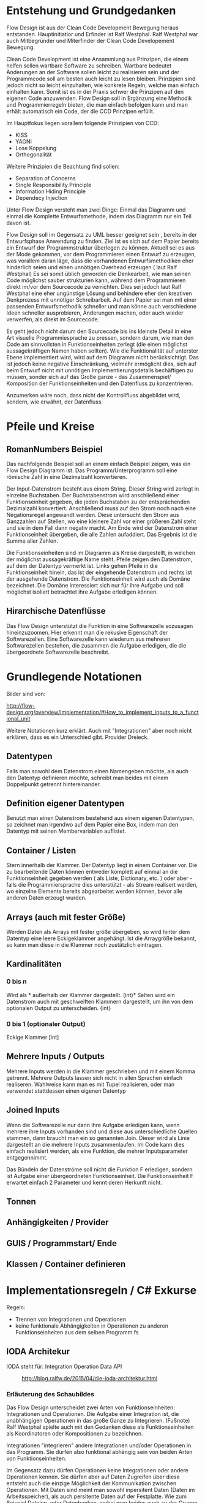 

* Entstehung und Grundgedanken
Flow Design ist aus der Clean Code Development Bewegung heraus entstanden. Hauptinitiatior und Erfinder ist Ralf Westphal.
Ralf Westphal war auch Mitbegründer und Miterfinder der Clean Code Developement Bewegung.


Clean Code Development ist eine Ansammlung aus Prinzipen, die einem helfen sollen wartbare Software zu schreiben.
Wartbare bedeutet Änderungen an der Software sollen leicht zu realisieren sein und der Programmcode soll
am besten auch leicht zu lesen bleiben.
Prinzipien sind jedoch nicht so leicht einzuhalten, wie konkrete Regeln, welche man einfach einhalten kann.
Somit ist es in der Praxis schwer die Prinzipen auf den eigenen Code anzuwenden.
Flow Design soll in Ergänzung eine Methodik und Programmierregeln bieten, die man einfach befolgen kann und man erhält automatisch
ein Code, der die CCD Prinzipen erfüllt.

Im Hauptfokus liegen vorallem folgende Prinzipien von CCD:
- KISS
- YAGNI
- Lose Koppelung
- Orthogonalität

Weitere Prinzipien die Beachtung find sollen:
- Separation of Concerns
- Single Responsibility Principle
- Information Hiding Principle
- Dependecy Injection

Unter Flow Design versteht man zwei Dinge:
Einmal das Diagramm und einmal die Komplette Entwurfsmethode, indem das
Diagramm nur ein Teil davon ist.

Flow Design soll im Gegensatz zu UML besser geeignet sein , bereits in der Entwurfsphase Anwendung zu finden.
Ziel ist es sich auf dem Papier bereits ein Entwurf der Programmstruktur überlegen zu können.
Aktuell sei es aus der Mode gekommen, vor dem Programmieren einen Entwurf zu erzeugen, was vorallem daran läge, dass die vorhandenen
Entwurfsmethodiken eher hinderlich seien und einen unnötigen Overhead erzeugen ( laut Ralf Westphal)
Es sei somit üblich geworden die Denkearbeit, wie man seinen Code möglichst sauber strukturien kann,
während dem Programmieren direkt im/vor dem Sourcecode zu verrichten.
Dies sei jedoch laut Ralf Westphal eine eher ungünstige Lösung und behindere eher den kreativen Denkprozess mit
unnötiger Schreibarbeit.
Auf dem Papier sei man mit einer passenden Entwurfsmethodik schneller und man könne auch verschiedene Ideen schneller
ausprobieren, Änderungen machen, oder auch wieder verwerfen, als direkt im Sourcecode.

Es geht jedoch nicht darum den Sourcecode bis ins kleinste Detail in eine Art visuelle Programmiesprache zu pressen,
sondern darum, wie man den Code am sinnvollsten in Funktionseinheiten zerlegt (die einen möglichst aussagekräftigen Namen haben sollten).
Wie die Funktionalität auf unterster Ebene implementiert wird, wird auf dem Diagramm nicht berücksichtigt.
Das ist jedoch keine negative Einschränkung, vielmehr ermöglicht dies, sich auf beim Entwurf nicht mit unnötigen Implementierungsdetails bechäftigen zu
müssen, sonder sich auf das Große ganze - das Zusammenspiel/ Komposition der Funktionseinheiten und den Datenfluss zu konzentrieren.

Anzumerken wäre noch, dass nicht der Kontrollfluss abgebildet wird, sondern, wie erwähnt, der Datenfluss.

* Pfeile und Kreise
** RomanNumbers Beispiel

[[./img/FromRomanNumerals.png]]

Das nachfolgende Beispiel soll an einem einfach Beispiel zeigen, was ein Flow Design Diagramm ist.
Das Programm/Unterprogramm soll eine römische Zahl in eine Dezimalzahl konvertieren.

Der Input-Datenstrom besteht aus einem String. Dieser String wird zerlegt in einzelne Buchstaben.
Der Buchstabenstrom wird anschließend einer Funktionseinheit gegeben, die jeden Buchstaben zu der entsprächenden 
Dezimalzahl konvertiert. Anschließend muss auf den Strom noch nach eine Negationsregel angewandt werden. Diese untersucht den
Strom aus Ganzzahlen auf Stellen, wo eine kleinere Zahl vor einer größeren Zahl steht und sie in dem Fall dann negativ macht.
Am Ende wird der Datenstrom einer Funktionseinheit übergeben, die alle Zahlen aufaddiert.
Das Ergebnis ist die Summe aller Zahlen. 

Die Funktionseinheiten sind im Diagramm als Kreise dargestellt, in welchen der möglichst aussagekräftige Name steht.
Pfeile zeigen den Datenstrom, auf dem der Datentyp vermerkt ist.
Links gehen Pfeile in die Funktionseinheit hinein, das ist der eingehende Datenstrom und rechts ist der ausgehende Datenstrom.
Die Funktionseinheit wird auch als Domäne bezeichnet. Die Domäne interessiert sich nur für ihre Aufgabe und soll möglichst isoliert
betrachtet ihre Aufgabe erledigen können.
** Hirarchische Datenflüsse 
Das Flow Design unterstützt die Funktion in eine Softwarezelle sozusagen hineinzuzoomen.
Hier erkennt man die rekusive Eigenschaft der Softwarezellen. Eine Softwarezelle kann wiederum aus mehreren Softwarezellen bestehen,
die zusammen die Aufgabe erledigen, die die übergeordnete Softwarezelle beschreibt.


* Grundlegende Notationen
Bilder sind von: 

http://flow-design.org/overview/implementation/#How_to_implement_inputs_to_a_functional_unit

  Weitere Notationen kurz erklärt. Auch mit "Integrationen" aber noch nicht erklären, dass es ein Unterschied gibt.
  Provider Dreieck.
** Datentypen 

Falls man sowohl dem Datenstrom einen Namengeben möchte, als auch den Datentyp definieren möchte, schreibt man beides mit einem
Doppelpunkt getrennt hintereinander.
** Definition eigener Datentypen 
Benutzt man einen Datenstrom bestehend aus einem eigenen Datentypen, so zeichnet man irgendwo auf dem Papier eine Box,
indem man den Datentyp mit seinen Membervariablen auflistet.
** Container / Listen

[[./img/diagramCollection.png]]

Stern innerhalb der Klammer.
Der Datentyp liegt in einem Container vor. 
Die zu bearbeitende Daten können entweder komplett auf einmal an die Funktionseinheit gegeben werden ( als Liste, Dictionary, etc. )
oder aber - falls die Programmiersprache dies unterstützt - als Stream realisert werden, wo einzelne Elemente bereits abgearbeitet werden
können, bevor alle anderen Daten erzeugt wurden.

** Arrays (auch mit fester Größe)
Werden Daten als Arrays mit fester größe übergeben, so wird hinter dem Datentyp eine leere Eckigeklammer angehängt.
Ist die Arraygröße bekannt, so kann man diese in die Klammer noch zustätzlich eintragen.
** Kardinalitäten 
*** 0 bis n

[[./img/diagram0n.png]]

Wird als * außerhalb der Klammer dargestellt.
(int)*
Selten wird ein Datenstrom auch mit geschweiften Klammern dargestellt, um ihn von dem optionalen Output zu unterscheiden.
{int}

*** 0 bis 1 (optionaler Output)

[[./img/diagramOptional.png]]

Eckige Klammer
[int]

** Mehrere Inputs / Outputs
Mehrere Inputs werden in die Klammer geschrieben und mit einem Komma getrennt.
Mehrere Outputs lassen sich nicht in allen Sprachen einfach realiseren.
Wahlweise kann man es mit Tupel realisieren, oder man verwendet stattdessen einen eigenen Datentyp

** Joined Inputs 

[[./img/diagramJoin.png]]

Wenn die Softwarezelle nur dann ihre Aufgabe erledigen kann, wenn mehrere ihre Inputs 
vorhanden sind und diese aus unterschiedliche Quellen stammen, dann braucht man ein so genannten Join.
Dieser wird als Linie dargestellt an die mehrere Inputs zusammenlaufen.
Im Code kann dies einfach realisiert werden, als eine Funktion, die mehrer Inputsparameter entgegennimmt.

Das Bündeln der Datenströme soll nicht die Funktion F erledigen, sondern ist Aufgabe einer übergeordneten Funktionseinheit.
Die Funktionseinheit F erwartet einfach 2 Parameter und kennt deren Herkunft nicht. 

** Tonnen

[[./img/diagramTonne.png]]

** Anhängigkeiten / Provider
** GUIS / Programmstart/ Ende
** Klassen / Container definieren  

* Implementationsregeln / C# Exkurse

Regeln:
- Trennen von Integrationen und Operationen
- keine funktionale Abhängigkeiten in Operationen zu anderen Funktionseinheiten aus dem selben Programm
 fs
** IODA Architekur
IODA steht für: Integration Operation Data API
 #+CAPTION: http://blog.ralfw.de/2015/04/die-ioda-architektur.html
[[./img/ioda1.png]]

*** Erläuterung des Schaubildes 
Das Flow Design unterscheidet zwei Arten von Funktionseinheiten: Integrationen und Operationen.
Die Aufgabe einer Integration ist, die unabhängigen Operationen in das große Ganze zu
Integrieren. 
(Fußnote) Ralf Westphal spielte auch mit den Gedanken diese als Funktionseinheiten als Koordinatoren oder
Kompositionen zu bezeichnen.

Integrationen "integrieren" andere Integrationen und/oder Operationen in das Programm. Sie dürfen also funktional abhängig sein
von beiden Arten von Funktionseinheiten.

Im Gegensatz dazu dürfen Operationen keine Integrationen oder andere Operationen kennen. 
Sie dürfen aber auf Daten Zugreifen über diese entsteht auch die einzige Möglichkeit der Kommunikation zwischen Operationen.
Mit Daten sind meint man sowohl inpersitent Daten (Daten im Arbeitsspeicher), als auch persitente Daten auf der Festplatte.
Wie zum Beispiel Dateien, oder Datenbanken, wobei man beides auch zu der Gruppe API zählen könnte. 
Außerdem werden API-Aufrufe in Operationen isoliert und eine Integration darf kein Wissen über die API haben.

Sowohl Operationen als auch Integratinen dürfen Daten Erzeugen.
Beispielsweise das Aufrufen eines Konstruktors oder Deklarieren einer lokalen Variablen.
Das Koordinieren und Weiterreichen und von Daten übernimmt jedoch die Integrationen ( was auf dem Schaubild nicht so
gut herauskommt).



*** PoMO ( Principle of Mutual Oblivion)
#+BEGIN_QUOTE
    Ein Producer kennt seinen Consumer nicht. Ein Consumer kennt seinen Producer
    nicht. Das nenne ich das Principle of Mutual Oblivion (PoMO,
    Prinzip der gegenseitigen Nichtbeachtung) -- architect napkin, Seite 80
#+END_QUOTE

Dieses Prinzip besagt, dass Funktionseinheiten sich nicht gegenseitig kennen sollen.
Es soll auch verhindert werden, dass eine Einheit eine andere aufruft und von deren Ergebnis
abhängig ist, bzw. auf das Ergebnis wartet.
Eine Funktionseinheit soll, nachdem sie die Daten bearbeitet hat, sie einfach nach
außen weiter reichen und nicht wissen, wer die Daten entgegennimmt.
Dieses Prinzip verhindert eine Koppelung zwischen den einzelnen Funktionseinheiten.

Um jedoch ein "Zusammenspiel" zwischen den einzelnen entkoppelten Einheiten zu ermöglichen, bedarf es einen oder
mehrere "Koordinatoren" welche diesem Prinzip nicht entsprechen müssen.
Nur so kann aus vielen kleinen Funktionseinheiten ein großes Ganzes werden, dass eine komplexe Aufgabe lösen kann.

Die Funktionseinheiten, die das PoMO erfüllen müssen nennt Ralf Westphal Operationen und die Koordinatoren nennt er
Integrationen. Als Regel zusammengefasst nennt er dies "Integration Operation Segregation Principle" kurz IOSP.


*** IOSP ( Integration Operation Segregation Principle)

Dieses Prinzip besagt, dass eine Funktioneseinheit entweder eine Operation oder eine Integration ist und beide
Verantwortungsberreiche nicht vermischt werden dürfen.

**** Operationen
Operationen sind Funktionen, die Logik/ Kontrollstrukturen enthalten dürfen. In C# wären das:
- if, else
- for, foreach,
- while, do
- try, catch
- .. vollständig?
- API, Daten



Gleichzeitig müssen die Operationen das PoMO prinzip erfüllen, sie dürfen keine andere Funktionseinheiten kennen oder aufrufen und auf
das Ergebnis warten. 
Ein Funktionsaufruf ist nur über Actions ( Funktionspointer ), die man als Funktionsparameter mit übergibt, oder Events möglich.
Beide dürfen keine Rückgabewerte haben, was bei Actions implizit der Fall ist.
Damit erfüllt die Operation weiter das PoMO, da sie nicht selbst bestimmt, welche Funktion sie aufruft, sondern die Funktion,
welche die Operation aufgrufen hat ( und somit automatisch eine Integration sein muss, welche die PoMO Bedingung nicht erfüllen muss).


Operationen sind also imperative programmiert. Imperative Programmierung ist ein Programmierstill,
mit dem Fokus auf das *wie* ein Problem gelöst werden soll.
Im Gegensatz dazu steht der Deklarative Ansatz.
Beim deklarativen Programmieren steht der Fokus auf das *was* getan werden soll und nicht so sehr,
wie es im Detail genau angestellt wird. Ein Beispiel hierfür wären zum Beispiel SQL Befehle.
Hier wird nur gesagt, was man haben möchte und das Programm kann dann die Anfrage nochmal untersuchen
und selbst bestimmen, wie es die Anfrage am besten ausführt.

**** Integrationen


Die Integrationen werden nach Flow Design Richtlinien deklarative programmiert.
Diese Funktioneneinheiten dürfen anders als die Operationen, andere Funktionen aufrufen, sie also kennen.
Die Integrationen erfüllen also nicht das /Principle of Mutual Exclusion/
Der Unterschied beim Flow Design ist jedoch, dass eine bewusste Trennung eingehalten wird.

Integrationen dürfen auch auf die Terminierung einer Funktion warten und den Rückgabewert  weiterreichen an andere Funktionen.
Dafür dürfen sie keine Logik im Sinne von Kontrollstrukturen beinhalten.

Die Businesslogik, das was die Funktionalität erzeugt, diese befinden sich in Operationen und sind entkoppelt von ihrer Umgebung.
Sie bekommen einfach nur von irgendwo her einen Input (bzw bei keinen Inputparametern einfach ausgeführt werden) und führen damit die von ihnen implementierte
Logik aus und geben das Ergebnis nach außen. Beim nach außen Reichen kennt die Funktionseinheit jedoch nicht den Empfänger.

*** Tabelle -  IOSP auf einen Blick

|                                                         | Operationen | Integrationen |
|---------------------------------------------------------+-------------+---------------|
| Rechenoperationen ( +, *, %, ... )                      | Ja          | Nein          |
| Kontrollstrukturen (if, else, while, for, foreach, ...) | Ja          | Nein          |
| try, catch                                              | Ja          | Nein          |
| API-Aufrufe (Methoden von Bibliotheken)                 | Ja          | Nein          |
| Ressourcen-Zugriffe (Dateien, Datenbanken etc.)         | Ja          | Nein          |
| Standard Library, LINQ                                  | Ja          | Ja            |
| Namen andere Funktion kennen                            | Nein        | Ja            |
| Auf Rückgabewert warten                                 | Nein        | Ja            |



** Beispiel foreach und Funktionsaufruf als negativ Beispiel.
#+BEGIN_SRC cpp
static void FormatAndPrintStrings(List<string> lines)
{
   foreach(line in lines)
   {
      string s = MyComplexFormattingFunction(line);
      Console.WriteLine(s);
   }
}

#+END_SRC
Derartiger Code wird wohl in den meisten C#-Codebase zufinden sein und doch ist er nach Flow Design Richtlinien falsch.

In diesem Beispiel wurde Logik (foreach) gemischt mit einem expliziten Funktionsaufruf einer Funktion.
Diese Funktion ist somit nicht IOSP konform.

Es ist etwas ungewohnt, das Trennen von Integrationen und Operationen im Code auch zu berücksichtigen.
Eine For-Schleife über eine Collection laufen zu lassen und jedes Element an eine Unterfunktion weiterzureichen ist etwas,
was wohl viele Programmierer regelmässig so schreiben.
Das soetwas nun nicht mehr erlaubt ist, braucht eine gewissen Umgewöhnungszeit.


Hier nun die Umsetzung in Flow Design mit einfachsten Mitteln.



#+BEGIN_SRC cpp
static void FormatAndPrintStrings(List<string> lines)
{
   List<string> formattedStrings = MyComplexFormattingFunction(lines);
   PrintLines(formattedStrings);
}

static List<string> FormatLines(List<string> lines)
{
    List<string> result = new List<string>();
    foreach(line in lines)
    {
          string formattedstring;
          // do complex formatting here
          result.Add(formattedstring) 
    }
    return result;
}

static void PrintLines(List<string> lines)
{
   foreach(line in lines)
   {
      Console.WriteLine(s);
   }
}
#+END_SRC

Die Funktion wurde aufgeteilt in eine Integration (=FormatAndPrintStrings=) und zwei Operationen.
Im ersten Beispiel hat die Funktion zwei Aufgaben erfüllt, sie hat die Formatierung-Funktion integriert und 
das Ergebnis ausgegeben.

Nun sind Integration, Ausgabe und Formattierung sauber getrennt.
Jedoch wurde der Code nun deutlich länger. Die Foreach-Schleife ist in beide Operationen gelandet und das Initialisieren und
Befüllen der temporären Liste in =FormatLines= nimmt auch etwas Platz ein.
Dazu kommt noch, das die String-Formattierungslogik nun eingebettet in dieser Foreach-Schleife liegt, welche vorher getrennt in
einer extra Funktion sich befand. 

Elegantere Lösungen mit Actions

#+BEGIN_SRC cpp
static void FormatAndPrintStrings(List<string> lines)
{
   IterateOverEnumeration(lines, onLine=PrintFormat );
}

static void  PrintFormat(string line)
{
    var fl = MyComplexFormattingFunction(line);
    Console.WriteLine(fl);
}

static void IterateOverEnumeration(IEnumerable<string> lines, Action<string> onLine)
{
   foreach(line in lines)
   {
      onLine(line);
   }
}

#+END_SRC

Noch eleganter mit Actions und Lambdas

#+BEGIN_SRC cpp
static void FormatAndPrintStrings(List<string> lines)
{
  IterateOverEnumeration(lines,
    line => {
      var fl = MyComplexFormattingFunction(line);
      Console.WriteLine(fl);
  });
}

static void IterateOverEnumeration(IEnumerable<string> lines, Action<string> onLine)
{
   foreach(line in lines)
   {
      onLine(line);
   }
}
#+END_SRC


Elegantere Lösungen?

Es gibt zwei Möglichkeiten: Die erste Möglichkeit besteht darin, die Richtlinien etwas aufzulockern und eineKategorie "Helfer-Funktionen" einzuführen.
Diese Funktionen haben den Status von API-Funktion. Somit wäre das erste Beispiel IOSP konfrom und die Funktione =FormatAndPrintStrings=
würde als Operation gelten.
Dabei stellt sich jedoch die Frage, welche Kriterien eine Funktion erfüllen muss, damit sie unter diese Kategorie 
fällt, was sich als eine nicht ganz triviale Frage herausstellt.

Die zweite Möglichkeit besteht darin auf Datenfluss orientierte Sprachfeatures zu verwenden.
Somit hängt diese Möglichkeit stark von der verwendetet Programmiersprache ab.

In C# exisitiert eine Kategorie an Methoden, die speziell auf das arbeiten mit Datenflüssen ausgerichtet ist, diese werden 
zusammengefasst unter dem Namen LINQ (Language-Integrated Query).

Mit Hilfe von LINQ lässt sich obiges Beispiel zu einem IOSP konformen Einzeiler reduzieren.

#+BEGIN_SRC cpp
static void FormatAndPrintStrings(List<string> lines)
{
   lines.Select( x => MyComplexFormattingFunction(x)).ForEach( x => Console.Writeline(x));
}

#+END_SRC
Man könnte sich nun darüber streiten, was man nun damit gewonnen hat. Schließlich enthält die Funktion mit LINQ im Grunde
genommen fast nun genau die selbe Logik, wie das erste Beispiel, nur mit einer anderen Schreibweise.
Den Nutzen dieser Regel erschließt sich erst, bei größeren Codebasen und kommt bei kleinen Beispielen oft nicht zum Vorschein.
Erst wenn die Integrationen mehr mache, als nur eine Funktion aufrufen, wird das Entkopplen nützlich.
Außerdem ist der Fall einer Foreach-Schleife und ein Funktionsaufruf eine Koppelung, die nicht so dramatisch ist. Man
könnte für diesen Fall sogar eine Ausnahme machen und sie erlauben.


Zusammenfassend könnte man noch sagen, dass eine größere Lesebarkeit von IOSP komformen Programmcode entsteht, umso mehr moderne
Features eine Sprache hat (??? )
** C# Features um Datenflüsse zu implementieren
Um nach Flow Design Regeln zu programmieren, helfen einem in C# einige Features die in diesem Kapitel vorgestellt werden.

*** LINQ und Lambdas
*** yield return
Hiermit kann man ein Producer-Consumer Pattern implementieren.
Vorraussetzung ist jedoch, dass man mit Daten arbeitet, die das =IEnumerable= Interface implementieren, wie zum Beispiel die
=List= Klasse.

Hier der Code von dem Beispiel weiter oben.

#+BEGIN_SRC cpp
class Program
{
  static void Main()
  {
    IEnumerable<int> numbers = ReadNumbersFromCmd();
    IEnumerable<int> answer = FindTheAnswer(numbers);
    PrintNumbers(answer);
  }
 
  public static IEnumerable<int> ReadNumbersFromCmd()
  {
    while (true)
    {
      var line = Console.ReadLine();
      yield return int.Parse(line);
    }
  }

  private static IEnumerable<int> FindTheAnswer(IEnumerable<int> numbers)
  {
    return numbers.TakeWhile(x => x != 42);
  }

  private static void PrintNumbers(IEnumerable<int> numbers)
  {
    foreach (var number in numbers)
    {
      Console.WriteLine(number);
    }
  }
}
#+END_SRC

Der Producer ist in dem Fall der =ReadNumbersFromCmd=.
Dieser produziert ein endloser Stream an =int=-Daten.
Es wird jedoch immer nur ein Element erzeugt und erst nachdem der Consumer das
Element abgefragt hat, wird ein neues Element erzeugt.
Wenn nichts mehr konsumiert wird, wird auch nichts mehr produziert.
Den Abbruch der Endlossschleife ( also das Stoppen des Datenflusses) kann somit auch eine andere Funktion außerhalb der Schleife
übernehmen.




** Datenströme mit mehreren Wegen
*** Ein Output-Weg mehrer Empfänger
[[./img/diagramOut1to2.png]]
 
Falls ein Output an mehrere Empfänger weitergereicht werden soll, so lässt sich das am besten mit Events realisieren.
Leider bedarf es dann bei der Benutzung der API mehr Vorsicht, da man sich vorher auf ein Events registrieren muss, bevor man
die gewünschte Funktion aufrufen kann.
*** Mehrere Output-Wege 

[[./img/diagramOut2.png]]

Wenn eine Funktion mehrer Output-Wege hat, so kann man das im Code nicht mehr mit einem einfachen Rückgabewert implementieren.
Stattdessen braucht man entweder mehrere Events oder man gibt der Funktion mehrere Funktionspointer mit, die die Funktion aufruft.

Wäre es für eine Operation erlaubt eine andere Funktionseinheit zu kennen, dann könnten wir natürlich einfach in der Operation selbst
die nachfolgenden Funktionen per Namen aufrufen. Da aber Operationen entkoppelt von ihrer Umwelt sein sollen, müssen die möglichen
Outputwege über die Funktionsparameter mitgegeben werden. Somit wurden die Verantwortlichkeiten bewahrt und die übergeordnete 
Integration koordiniert weiter den Datenfluss und die Operation kennt keine anderen Funktionseinheiten.


**** mit und/oder Ausgabe
*
** Weitere Beispiele was erlaubt ist und was nicht erlaubt ist.
*** Rückgabewert erwarten von Funktion als Parameter übergeben.
In C# gibt es neben den =Actions=, die keine Rückgabewerte erlauben, auch Funktionspointer, die einen Rückgabewert erlauben. 
Diese werden mit =Func<Rückgabewert,Parameter,...>= deklariert.
Die Func würde zwar das IOSP erfüllen, die Operation würde die andere Funktion nicht kennen,
jedoch würde trotzdem eine funktionale Abhängigkeiten entstehen und somit ist die untenstehende Funktion nicht Flow Design konform.

#+BEGIN_SRC cpp 
static List<string> FormatStrings(List<string> lines , Func<string,string> formatFunc )
{
   List<string> result = new List<string>();
   foreach(line in lines)
   {
      string formattedstring = formatFunc(line);
      result.Add(formattedstring) 
   }
   return result;
}


#+END_SRC


- API-Aufruf, Filehandling?, Daten in Integrationen?
** Warum macht man das? Sinn der Aufteilung. -> Ketten Bild
   nochmal rückbesinnen auf CCD
   Größtes übel funktionale Abhängigkeiten.
   Wenn jemand seine Arbeit erst zuende machen kann, wenn ein anderer seine Arbeit getan hat.
** Ausnahmen
*** Rekursion
Operationen dürfen sich selber aufrufen.
*** Integrationen

**** LINQ / Standard-Library Funktionen
Manche Funktionalitäten, die die Sprache selbst bereitstellt, können streng genommen als API-Aufrufe bezeichnet werden
. Jedoch gilt hier eine Ausnahme. Man darf auch in Integrationen diese Funktionalität verwenden.
Beispiele aus C#:
=int.TryParse= , =List<>.Sort=, =Dictionary<>.Insert=, ...

**** Try / Catch
Oft braucht man auf oberster Ebene, einen Try/Catch, der alle Exceptions abfangen soll, und eine generelle Fehlerbehandlungsroutine
startet. Hier bleibt einem nichts anderes übrig, als die Regel keine Logik in den Integrationen zu haben, etwas aufzuweichen.


** TODO Zusammenfassung - IODA Architekur -  Tabelle

   Tabelle:
   Daten - Methoden in Daten-Objekte aufrufen? Darf Operation die Methode kennen?
   Daten - was bedeutet die eigentlich? Extra Funktionen? file open handlers?
   Daten - Darf Integration wirklich Kontruktor aufrufen, das sind doch daten, oder gelten nur persistente daten?



* Ablauf der kompletten Flow Design - Entwurfsmethode

** Definieren der Portale und Provider
    Man zeichnet ein Kreis auf ein Papier, diese stellt die Domäne dar.
    Auf der linken Seite hängt man die Sachen dran, die auf die Domände zugreifen so gegannte Portale, zum Beispiel HTTP-Zugriff,
    Batch mode, oder GUIs.
    Auf der anderen Seite sind die Provider, diese Stellen externe Resourcen zur Verfügung, die die Domäne verwendet.
    Ziel ist es später in der Implementierung darauf zu achten, dass die "Schicht" oder "Membran", zwischen Domäne und Außenwelt möglichst
dünn bleibt. Somit lässt sich die Domäne besser testen und es lassen sich leichter neue Portale und Provider anhängen.

** Interfaceskizze ( im Falle einer GUI Anwendung )
Man zeichnet eine einfache Skizze der GUI auf ein Papier und überlegt sich, welche Interaktionen kann der Nutzer machen.
Diese Interaktionen werden dann gesammelt und für jedes wird dann ein eigenes Flow Design erstellt.

** TODO Flow Design Entwurf
Herauskristallisieren der einzelnen Funktionseinheiten und welche Daten von wo nach wo fließen.

** Einordnen der Funktionseinheiten in bestimmte Container           :Frage:

Mit Container meint man: Klassen, DLL, Anwendungen.
Man fasst eine oder mehere Funktionseinheiten zusammen, indem man zum Beispiel alle mit einer gestrichelten Linie einkreist oder alle die zur selben Klasse
gehören farblich markiert. Der Name der Klasse notiert man dann im eingekreisten Feld oder unter jeden Funktionseinheit.
:FRAGE: Manchmal wird eine Funktionseinheit selbst als Klasse implementiert? Dann kann ich sie ja nicht in eine andere Klasse schieben.
:FRAGE: Schreibt man unter jeden Funktionseinheit die Klasse?
  endet mit Einteilen in Klassen, DLL, Anwendungen,...

  Entwurf ist ein Interativer Prozess, somit wäre round trip super "Sinn des Systems SharpFlowDesign erläutern"



* Rekursive Eigenschaft der Softwarezellen/ Architekur
Das Schöne an Flow Design und dem Konzept der Softwarezelle ist, dass sie rekusive ist.
Man kann das Problem/die Andwendugn ganz oben als eine Softwarezelle (oder hier der Kreis mit den Providern? ist das auch eine Softwarezelle?)
verstehen, indem links Portale Zugriffe machen und rechts davon, die Softwarezelle wiederum auf ihre Provider Zugriffe macht.
Die einzelnen Aktionen aus dem die Andwendung besteht können wiederrum als Softwarezellen verstanden werden, auf die von links 
der Zugriff und der Input in die Softwarezelle hineinkommen, die Softwarezelle bearbeitet die Anfrage und rechts von ihr, kommt das
Ergebnis heraus. Die Interaktion kann wiederum wieder in kleiner Teile zerlegt werden, die alle eine Softwarezelle sind, mit Inputs und
Outputs. Damit ist die Architektur weniger starr, als zum Beispiel das Schichtenmodell oder das Zwiebelschalenmodell ( laut Ralf Westphal ). 



* Backlog
** Einfaches Beispiel eines Flow Designs
#+CAPTION: http://www.code-whisperer.de/preview/2015/06/14/eva/
[[./img/FlowDesign2.png]]


Das Programm ist eine Konsolenanwedung, die den Benutzer eine Eingabe erlaubt.
Wenn die Eingabe die Zahl 42 entspricht, wird das Programm beendet, wenn nicht, kann wieder eine Zahl eingeben werden.
Das wiederholt sich, solange bis der Benuter die Zahl 42 eingetippt hat.

*** Erläuterung der Notation
Alle eingekreisten Namen sind Funktionseinheiten, oder auch Softwarezelle genannt.
Diese werden in den meisten Fällen im Code als Funktionen implementiert.
Die Pfeile zeigen den Datenstrom. Links die Inputs und rechts die Outputs.
Eine leere Klammer bedeutet, dass keine Daten fließen.
In diesem Fall hat die Funktion stattdessen oft eine Tonne, die anzeigt, dass die Funktionseinheit state-behaftet ist.
Wenn die Tonne zusätzlich noch mit einer Linie verbunden ist, an dessen Ende ein Kreis gezeichnet ist,
dann bedeutet das, dass die Funktion auf externe Resourcen zugreift.
Den Kreis kann man sich bildlich wie eine Hand vorstellen, an die sich die Funktion festhält.

Ein Stern innerhalb der Klammern der Datenströme, bedeutet, dass 0..n Daten dieses Types zwischen
den Funktionseinheiten fließen können.
Je nach Programmiersprache, kann man das Verhalten mit einem yield in einer Schleife realisieren,
oder mit einer Liste/Array als Rückgabewert.

Die Main Funktion ruft die anderen 3 Funktionen auf, eine Funktionseinheit die andere Funktionseinheiten aufruft,
werden als Integrationen bezeichnet. Die anderen 3 Methoden rufen selbst keine anderen Funktionseinheiten auf und werden
Operationen genannt. Anhand einer Flow Design Skizze, kann man leicht herausfinden, welche Funktionen Operationen sind und welche
Integrationen.
Alle Leaf-Knoten sind Operationen, der Rest sind Integrationen.
*** Finale Erklärung
Die Main Funktion wird nach dem Programmstart ( leerer Kreis ) ohne Parameter aufgerufen.
Danach ruft diese die Funktion =ReadNumbersFromCmd= auf, welche aus der Konsole eine Eingabe ließt und sie
zu einem int parset. Der int nimmt die Main Funktion entgegen und gibt diesen an FindtheAnswer weiter.
Diese Funktion hat die Aufgabe den entgegengenommenen int mit der Zahl 42 zu vergleichen. Wenn die Zahl 42 ist, wird der Datenstrom
abgebrochen. Wenn es nicht die 42 war, dann wird der int nach außen gereicht und die Main Funktion reicht die Zahl an die
PrintNumber Funktion weiter. PrintNumber gibt die Zahl in die Konsole aus.
Wenn der Datenstrom abbricht, returned die Mainfunktion und das Programm wird beendet.
FRAGE: Was bedeutet nochmal die Tonne, mit Hand?


*** Negativ Beispiel
#+BEGIN_SRC cpp
...
static void Main()
{
   while (true)
   {
      int number = ReadNumberFromCmd();
      bool isAnswer = FindTheAnswer(number);

      if (isAnswer)
         break;
      else
         PrintNumber(number);
   }
}

static int ReadNumbersFromCmd()
{
    var line = Console.ReadLine();
    int number = int.Parse(line);
    return number;
}

static bool FindtheAnswer(int number)
{ 
    if (number == 42)
        return true;
    return false;
}
...
#+END_SRC
